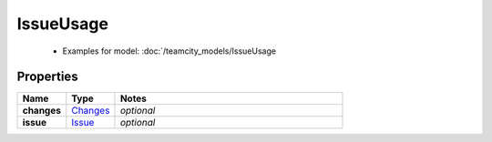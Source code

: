 IssueUsage
#########

  + Examples for model: :doc:`/teamcity_models/IssueUsage

Properties
----------
.. list-table::
   :widths: 15 15 70
   :header-rows: 1

   * - Name
     - Type
     - Notes
   * - **changes**
     -  `Changes <./Changes.html>`_
     - `optional` 
   * - **issue**
     -  `Issue <./Issue.html>`_
     - `optional` 



